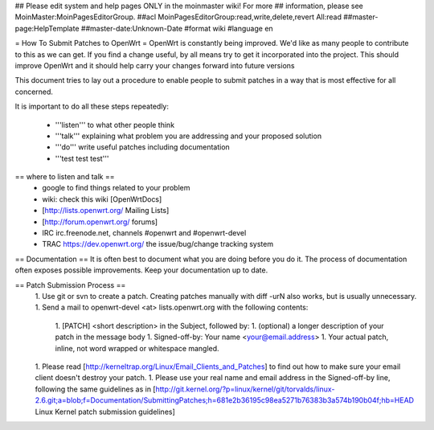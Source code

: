 ## Please edit system and help pages ONLY in the moinmaster wiki! For more
## information, please see MoinMaster:MoinPagesEditorGroup.
##acl MoinPagesEditorGroup:read,write,delete,revert All:read
##master-page:HelpTemplate
##master-date:Unknown-Date
#format wiki
#language en

= How To Submit Patches to OpenWrt =
OpenWrt is constantly being improved.  We'd like as many people to contribute to this as we can get. If you find a change useful, by all means try to get it incorporated into the project. This should improve OpenWrt and it should help carry your changes forward into future versions

This document tries to lay out a procedure to enable people to submit patches in a way that is most effective for all concerned.

It is important to do all these steps repeatedly:

 * '''listen''' to what other people think
 * '''talk''' explaining what problem you are addressing and your proposed solution
 * '''do''' write useful patches including documentation
 * '''test test test'''
== where to listen and talk ==
 * google to find things related to your problem
 * wiki: check this wiki [OpenWrtDocs]
 * [http://lists.openwrt.org/ Mailing Lists]
 * [http://forum.openwrt.org/ forums]
 * IRC irc.freenode.net, channels #openwrt and #openwrt-devel
 * TRAC https://dev.openwrt.org/ the issue/bug/change tracking system
== Documentation ==
It is often best to document what you are doing before you do it.  The process of documentation often exposes possible improvements.  Keep your documentation up to date.

== Patch Submission Process ==
 1. Use git or svn to create a patch. Creating patches manually with diff -urN also works, but is usually unnecessary.
 1. Send a mail to openwrt-devel <at> lists.openwrt.org with the following contents:
  1. [PATCH] <short description> in the Subject, followed by:
  1. (optional) a longer description of your patch in the message body
  1. Signed-off-by: Your name <your@email.address>
  1. Your actual patch, inline, not word wrapped or whitespace mangled. 
 1. Please read [http://kerneltrap.org/Linux/Email_Clients_and_Patches] to find out how to make sure your email client doesn't destroy your patch.
 1. Please use your real name and email address in the Signed-off-by line, following the same guidelines as in [http://git.kernel.org/?p=linux/kernel/git/torvalds/linux-2.6.git;a=blob;f=Documentation/SubmittingPatches;h=681e2b36195c98ea5271b76383b3a574b190b04f;hb=HEAD Linux Kernel patch submission guidelines]
